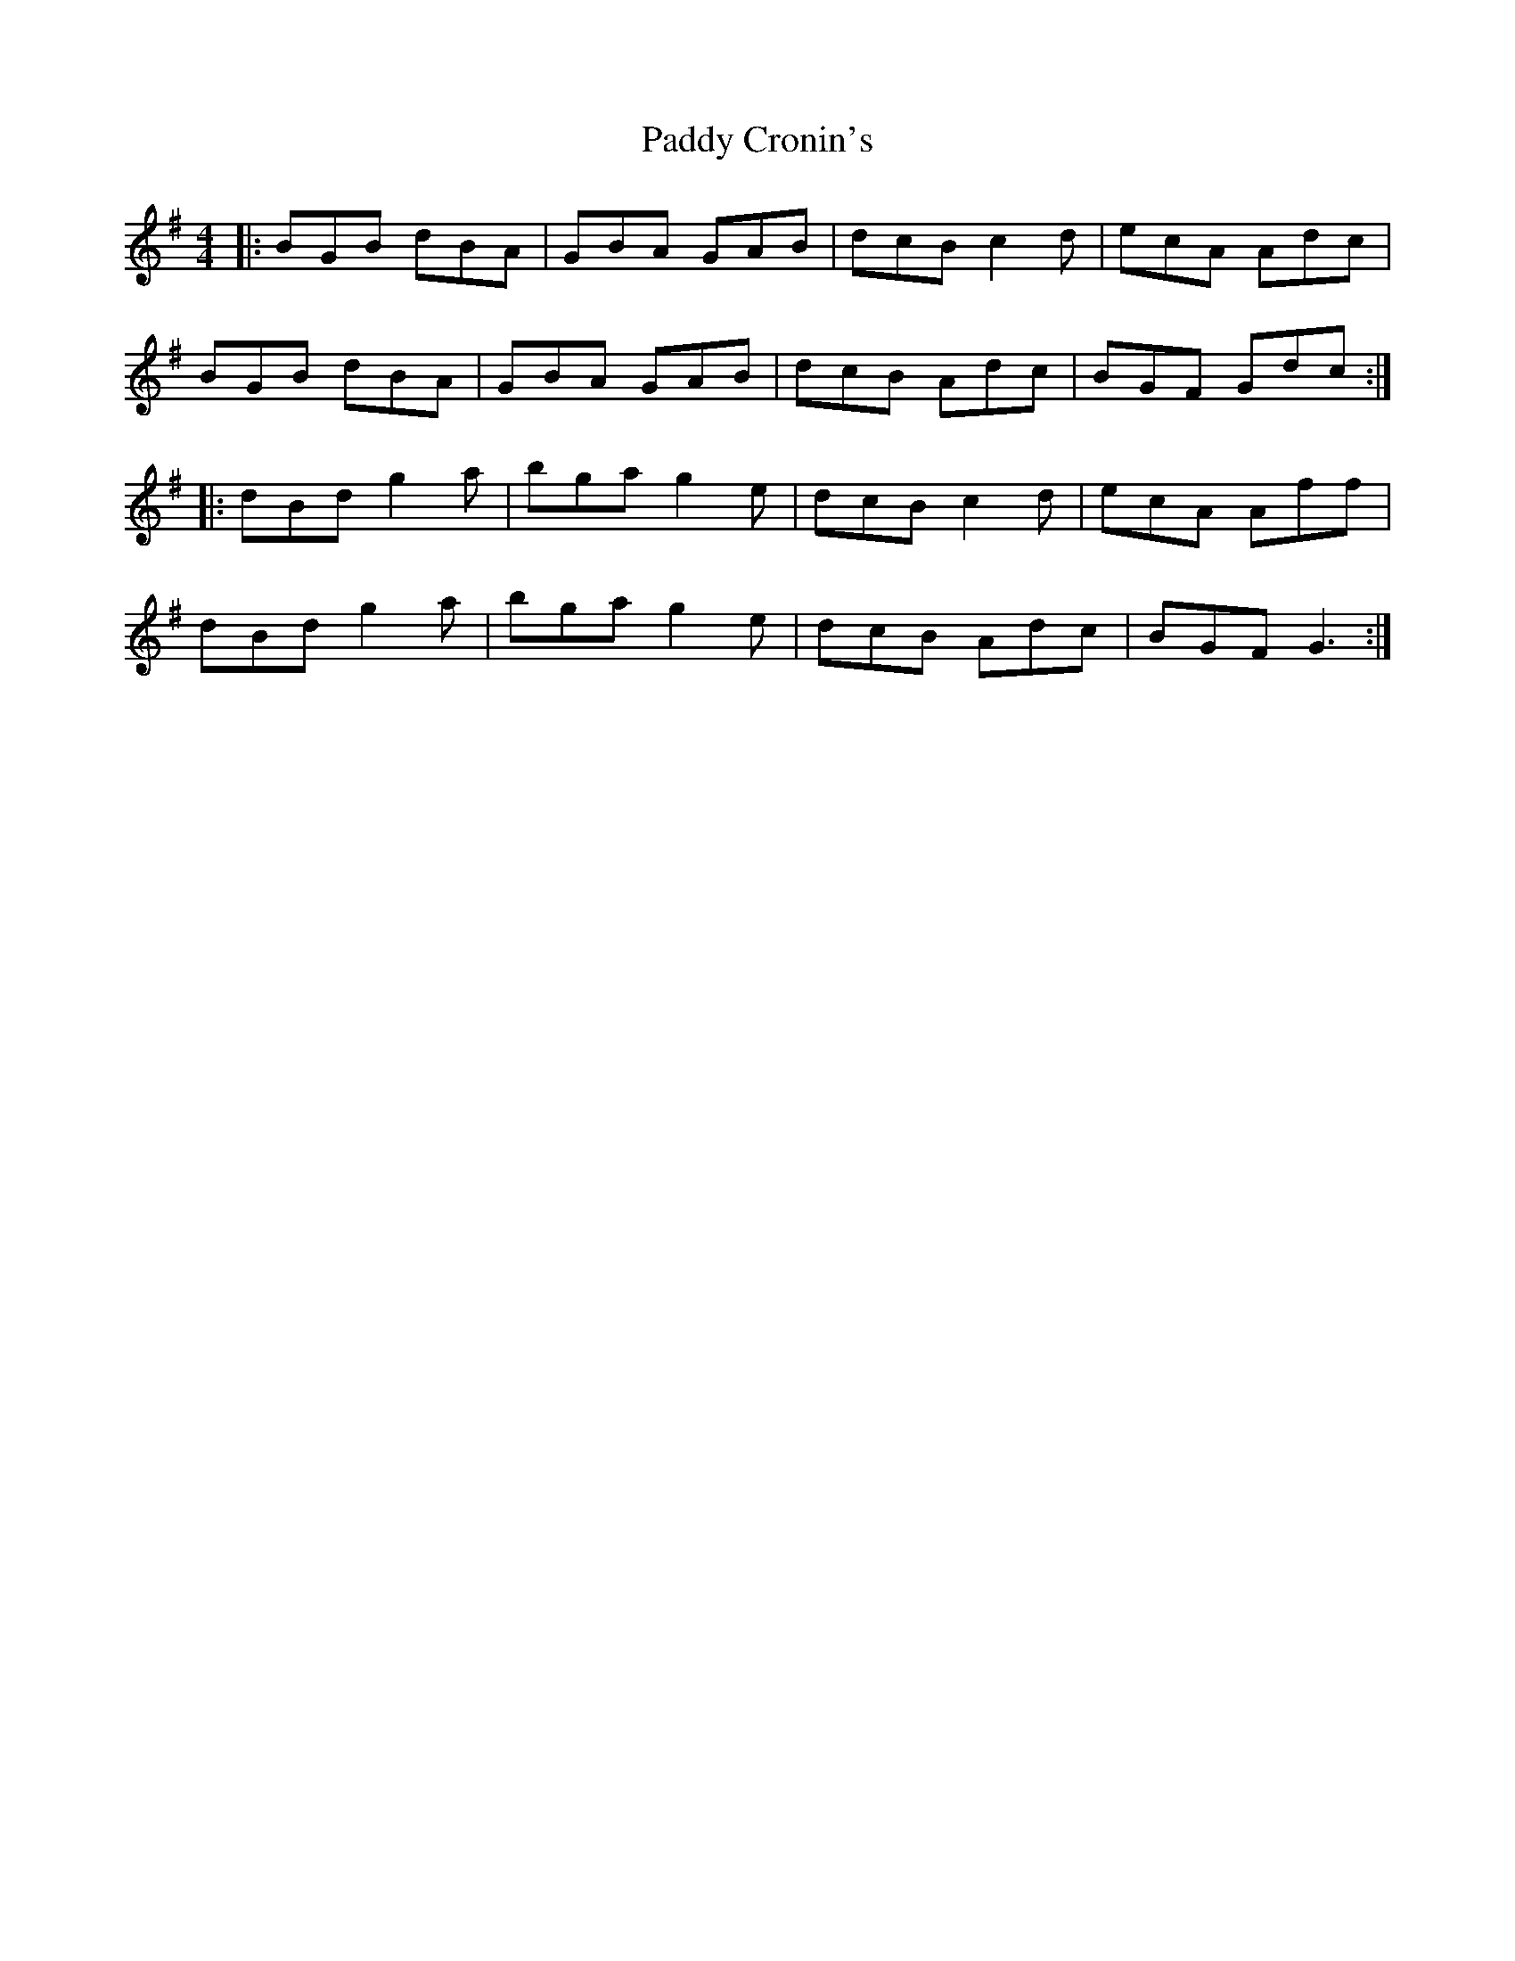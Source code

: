 X: 2
T: Paddy Cronin's
Z: Lon Dubh
S: https://thesession.org/tunes/1009#setting14225
R: reel
M: 4/4
L: 1/8
K: Gmaj
|: BGB dBA | GBA GAB | dcB c2d | ecA Adc | BGB dBA | GBA GAB | dcB Adc | BGF Gdc :||: dBd g2a | bga g2e | dcB c2d | ecA Aff | dBd g2a | bga g2e | dcB Adc | BGF G3 :|
